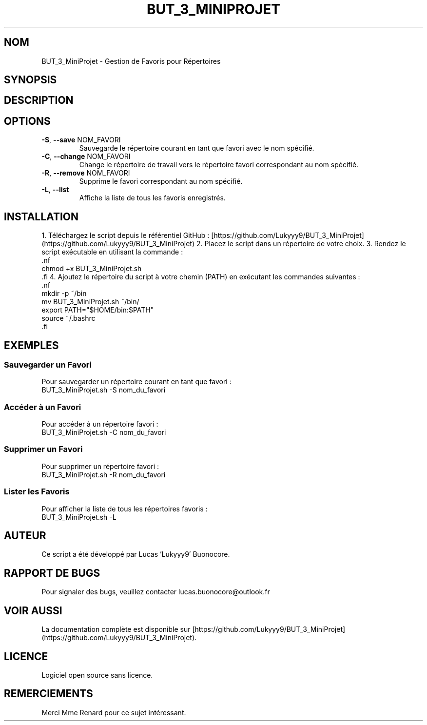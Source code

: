 .TH BUT_3_MINIPROJET 1 "Version 1.0"
.SH NOM
BUT_3_MiniProjet \- Gestion de Favoris pour Répertoires
.SH SYNOPSIS
.BUT_3_MiniProjet.sh [OPTION] [ARGUMENT]
.SH DESCRIPTION
.BUT_3_MiniProjet.sh est un script Bash qui permet de gérer des répertoires favoris. Vous pouvez sauvegarder, accéder, supprimer et lister vos favoris.
.SH OPTIONS
.IP "\fB\-S\fR, \fB--save\fR NOM_FAVORI"
Sauvegarde le répertoire courant en tant que favori avec le nom spécifié.
.IP "\fB\-C\fR, \fB--change\fR NOM_FAVORI"
Change le répertoire de travail vers le répertoire favori correspondant au nom spécifié.
.IP "\fB\-R\fR, \fB--remove\fR NOM_FAVORI"
Supprime le favori correspondant au nom spécifié.
.IP "\fB\-L\fR, \fB--list\fR"
Affiche la liste de tous les favoris enregistrés.
.SH INSTALLATION
1. Téléchargez le script depuis le référentiel GitHub : [https://github.com/Lukyyy9/BUT_3_MiniProjet](https://github.com/Lukyyy9/BUT_3_MiniProjet)
2. Placez le script dans un répertoire de votre choix.
3. Rendez le script exécutable en utilisant la commande :
   .nf
   chmod +x BUT_3_MiniProjet.sh
   .fi
4. Ajoutez le répertoire du script à votre chemin (PATH) en exécutant les commandes suivantes :
   .nf
   mkdir -p ~/bin
   mv BUT_3_MiniProjet.sh ~/bin/
   export PATH="$HOME/bin:$PATH"
   source ~/.bashrc
   .fi
.SH EXEMPLES
.SS Sauvegarder un Favori
Pour sauvegarder un répertoire courant en tant que favori :
.nf
BUT_3_MiniProjet.sh -S nom_du_favori
.fi
.SS Accéder à un Favori
Pour accéder à un répertoire favori :
.nf
BUT_3_MiniProjet.sh -C nom_du_favori
.fi
.SS Supprimer un Favori
Pour supprimer un répertoire favori :
.nf
BUT_3_MiniProjet.sh -R nom_du_favori
.fi
.SS Lister les Favoris
Pour afficher la liste de tous les répertoires favoris :
.nf
BUT_3_MiniProjet.sh -L
.fi
.SH AUTEUR
Ce script a été développé par Lucas 'Lukyyy9' Buonocore.
.SH RAPPORT DE BUGS
Pour signaler des bugs, veuillez contacter lucas.buonocore@outlook.fr
.SH VOIR AUSSI
La documentation complète est disponible sur [https://github.com/Lukyyy9/BUT_3_MiniProjet](https://github.com/Lukyyy9/BUT_3_MiniProjet).
.SH LICENCE
Logiciel open source sans licence.
.SH REMERCIEMENTS
Merci Mme Renard pour ce sujet intéressant.